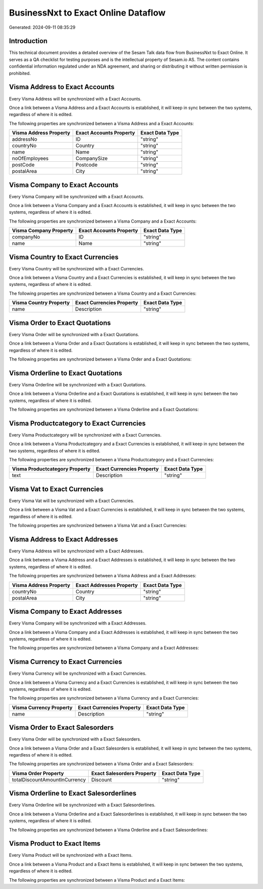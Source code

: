 ====================================
BusinessNxt to Exact Online Dataflow
====================================

Generated: 2024-09-11 08:35:29

Introduction
------------

This technical document provides a detailed overview of the Sesam Talk data flow from BusinessNxt to Exact Online. It serves as a QA checklist for testing purposes and is the intellectual property of Sesam.io AS. The content contains confidential information regulated under an NDA agreement, and sharing or distributing it without written permission is prohibited.

Visma Address to Exact Accounts
-------------------------------
Every Visma Address will be synchronized with a Exact Accounts.

Once a link between a Visma Address and a Exact Accounts is established, it will keep in sync between the two systems, regardless of where it is edited.

The following properties are synchronized between a Visma Address and a Exact Accounts:

.. list-table::
   :header-rows: 1

   * - Visma Address Property
     - Exact Accounts Property
     - Exact Data Type
   * - addressNo
     - ID
     - "string"
   * - countryNo
     - Country
     - "string"
   * - name
     - Name
     - "string"
   * - noOfEmployees
     - CompanySize
     - "string"
   * - postCode
     - Postcode
     - "string"
   * - postalArea
     - City
     - "string"


Visma Company to Exact Accounts
-------------------------------
Every Visma Company will be synchronized with a Exact Accounts.

Once a link between a Visma Company and a Exact Accounts is established, it will keep in sync between the two systems, regardless of where it is edited.

The following properties are synchronized between a Visma Company and a Exact Accounts:

.. list-table::
   :header-rows: 1

   * - Visma Company Property
     - Exact Accounts Property
     - Exact Data Type
   * - companyNo
     - ID
     - "string"
   * - name
     - Name
     - "string"


Visma Country to Exact Currencies
---------------------------------
Every Visma Country will be synchronized with a Exact Currencies.

Once a link between a Visma Country and a Exact Currencies is established, it will keep in sync between the two systems, regardless of where it is edited.

The following properties are synchronized between a Visma Country and a Exact Currencies:

.. list-table::
   :header-rows: 1

   * - Visma Country Property
     - Exact Currencies Property
     - Exact Data Type
   * - name
     - Description
     - "string"


Visma Order to Exact Quotations
-------------------------------
Every Visma Order will be synchronized with a Exact Quotations.

Once a link between a Visma Order and a Exact Quotations is established, it will keep in sync between the two systems, regardless of where it is edited.

The following properties are synchronized between a Visma Order and a Exact Quotations:

.. list-table::
   :header-rows: 1

   * - Visma Order Property
     - Exact Quotations Property
     - Exact Data Type


Visma Orderline to Exact Quotations
-----------------------------------
Every Visma Orderline will be synchronized with a Exact Quotations.

Once a link between a Visma Orderline and a Exact Quotations is established, it will keep in sync between the two systems, regardless of where it is edited.

The following properties are synchronized between a Visma Orderline and a Exact Quotations:

.. list-table::
   :header-rows: 1

   * - Visma Orderline Property
     - Exact Quotations Property
     - Exact Data Type


Visma Productcategory to Exact Currencies
-----------------------------------------
Every Visma Productcategory will be synchronized with a Exact Currencies.

Once a link between a Visma Productcategory and a Exact Currencies is established, it will keep in sync between the two systems, regardless of where it is edited.

The following properties are synchronized between a Visma Productcategory and a Exact Currencies:

.. list-table::
   :header-rows: 1

   * - Visma Productcategory Property
     - Exact Currencies Property
     - Exact Data Type
   * - text
     - Description
     - "string"


Visma Vat to Exact Currencies
-----------------------------
Every Visma Vat will be synchronized with a Exact Currencies.

Once a link between a Visma Vat and a Exact Currencies is established, it will keep in sync between the two systems, regardless of where it is edited.

The following properties are synchronized between a Visma Vat and a Exact Currencies:

.. list-table::
   :header-rows: 1

   * - Visma Vat Property
     - Exact Currencies Property
     - Exact Data Type


Visma Address to Exact Addresses
--------------------------------
Every Visma Address will be synchronized with a Exact Addresses.

Once a link between a Visma Address and a Exact Addresses is established, it will keep in sync between the two systems, regardless of where it is edited.

The following properties are synchronized between a Visma Address and a Exact Addresses:

.. list-table::
   :header-rows: 1

   * - Visma Address Property
     - Exact Addresses Property
     - Exact Data Type
   * - countryNo
     - Country
     - "string"
   * - postalArea
     - City
     - "string"


Visma Company to Exact Addresses
--------------------------------
Every Visma Company will be synchronized with a Exact Addresses.

Once a link between a Visma Company and a Exact Addresses is established, it will keep in sync between the two systems, regardless of where it is edited.

The following properties are synchronized between a Visma Company and a Exact Addresses:

.. list-table::
   :header-rows: 1

   * - Visma Company Property
     - Exact Addresses Property
     - Exact Data Type


Visma Currency to Exact Currencies
----------------------------------
Every Visma Currency will be synchronized with a Exact Currencies.

Once a link between a Visma Currency and a Exact Currencies is established, it will keep in sync between the two systems, regardless of where it is edited.

The following properties are synchronized between a Visma Currency and a Exact Currencies:

.. list-table::
   :header-rows: 1

   * - Visma Currency Property
     - Exact Currencies Property
     - Exact Data Type
   * - name
     - Description
     - "string"


Visma Order to Exact Salesorders
--------------------------------
Every Visma Order will be synchronized with a Exact Salesorders.

Once a link between a Visma Order and a Exact Salesorders is established, it will keep in sync between the two systems, regardless of where it is edited.

The following properties are synchronized between a Visma Order and a Exact Salesorders:

.. list-table::
   :header-rows: 1

   * - Visma Order Property
     - Exact Salesorders Property
     - Exact Data Type
   * - totalDiscountAmountInCurrency
     - Discount
     - "string"


Visma Orderline to Exact Salesorderlines
----------------------------------------
Every Visma Orderline will be synchronized with a Exact Salesorderlines.

Once a link between a Visma Orderline and a Exact Salesorderlines is established, it will keep in sync between the two systems, regardless of where it is edited.

The following properties are synchronized between a Visma Orderline and a Exact Salesorderlines:

.. list-table::
   :header-rows: 1

   * - Visma Orderline Property
     - Exact Salesorderlines Property
     - Exact Data Type


Visma Product to Exact Items
----------------------------
Every Visma Product will be synchronized with a Exact Items.

Once a link between a Visma Product and a Exact Items is established, it will keep in sync between the two systems, regardless of where it is edited.

The following properties are synchronized between a Visma Product and a Exact Items:

.. list-table::
   :header-rows: 1

   * - Visma Product Property
     - Exact Items Property
     - Exact Data Type

